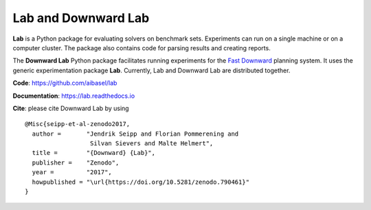 Lab and Downward Lab
====================

**Lab** is a Python package for evaluating solvers on benchmark sets.
Experiments can run on a single machine or on a computer cluster. The
package also contains code for parsing results and creating reports.

The **Downward Lab** Python package facilitates running experiments for
the `Fast Downward <http://www.fast-downward.org>`_ planning system. It
uses the generic experimentation package **Lab**. Currently, Lab and
Downward Lab are distributed together.

**Code**: https://github.com/aibasel/lab

**Documentation**: https://lab.readthedocs.io

**Cite**: please cite Downward Lab by using

::

    @Misc{seipp-et-al-zenodo2017,
      author =       "Jendrik Seipp and Florian Pommerening and
                      Silvan Sievers and Malte Helmert",
      title =        "{Downward} {Lab}",
      publisher =    "Zenodo",
      year =         "2017",
      howpublished = "\url{https://doi.org/10.5281/zenodo.790461}"
    }
